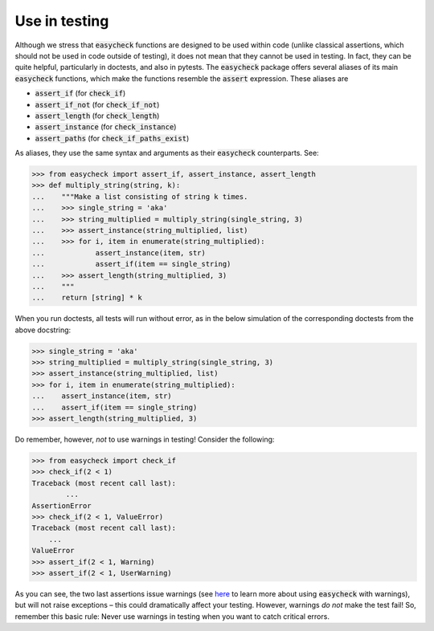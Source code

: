 Use in testing
--------------

Although we stress that :code:`easycheck` functions are designed to be used within code (unlike classical assertions, which should not be used in code outside of testing), it does not mean that they cannot be used in testing. In fact, they can be quite helpful, particularly in doctests, and also in pytests. The :code:`easycheck` package offers several aliases of its main :code:`easycheck` functions, which make the functions resemble the :code:`assert` expression. These aliases are

* :code:`assert_if` (for :code:`check_if`)
* :code:`assert_if_not` (for :code:`check_if_not`)
* :code:`assert_length` (for :code:`check_length`)
* :code:`assert_instance` (for :code:`check_instance`)
* :code:`assert_paths` (for :code:`check_if_paths_exist`)

As aliases, they use the same syntax and arguments as their :code:`easycheck` counterparts. See:

.. code-block:: python

    >>> from easycheck import assert_if, assert_instance, assert_length
    >>> def multiply_string(string, k):
    ...    """Make a list consisting of string k times.
    ...    >>> single_string = 'aka'
    ...    >>> string_multiplied = multiply_string(single_string, 3)
    ...    >>> assert_instance(string_multiplied, list)
    ...    >>> for i, item in enumerate(string_multiplied):
    ...            assert_instance(item, str)
    ...            assert_if(item == single_string)
    ...    >>> assert_length(string_multiplied, 3)
    ...    """
    ...    return [string] * k

When you run doctests, all tests will run without error, as in the below simulation of the corresponding doctests from the above docstring:

.. code-block:: python

    >>> single_string = 'aka'
    >>> string_multiplied = multiply_string(single_string, 3)
    >>> assert_instance(string_multiplied, list)
    >>> for i, item in enumerate(string_multiplied):
    ...    assert_instance(item, str)
    ...    assert_if(item == single_string)
    >>> assert_length(string_multiplied, 3)

Do remember, however, *not* to use warnings in testing! Consider the following:

.. code-block:: python
    
    >>> from easycheck import check_if
    >>> check_if(2 < 1)
    Traceback (most recent call last):
	    ...
    AssertionError
    >>> check_if(2 < 1, ValueError)
    Traceback (most recent call last):
        ...
    ValueError
    >>> assert_if(2 < 1, Warning)
    >>> assert_if(2 < 1, UserWarning)
    
As you can see, the two last assertions issue warnings (see `here <https://github.com/nyggus/easycheck/tree/blob/master/docs/use_with_warnings_doctest.rst>`_ to learn more about using :code:`easycheck` with warnings), but will not raise exceptions – this could dramatically affect your testing. However, warnings *do not* make the test fail! So, remember this basic rule: Never use warnings in testing when you want to catch critical errors.